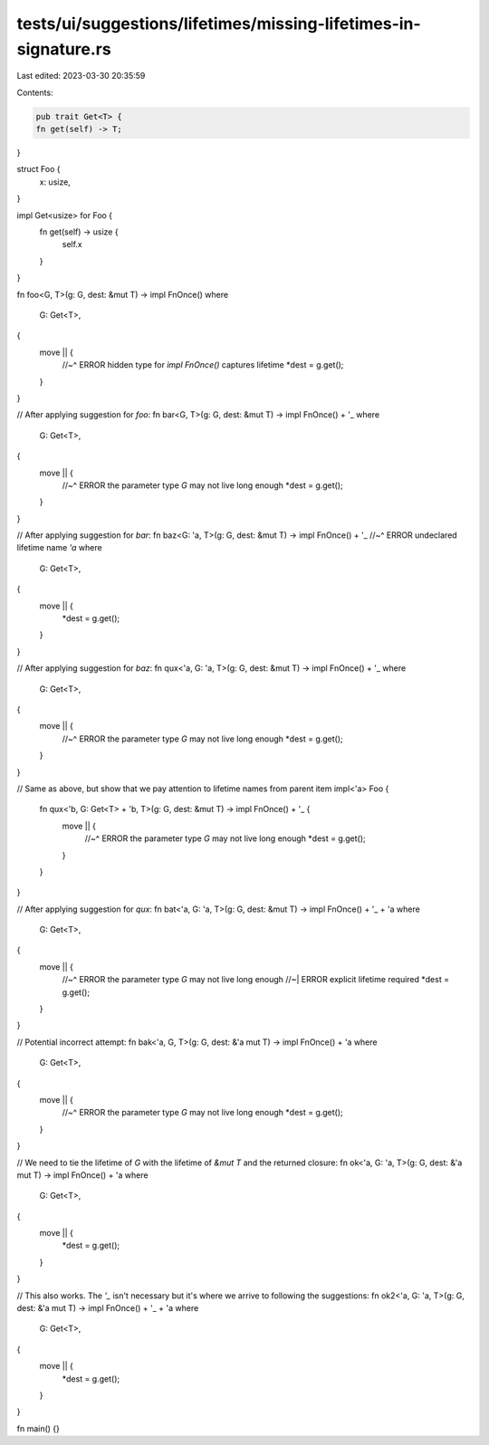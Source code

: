tests/ui/suggestions/lifetimes/missing-lifetimes-in-signature.rs
================================================================

Last edited: 2023-03-30 20:35:59

Contents:

.. code-block:: rs

    pub trait Get<T> {
    fn get(self) -> T;
}

struct Foo {
    x: usize,
}

impl Get<usize> for Foo {
    fn get(self) -> usize {
        self.x
    }
}

fn foo<G, T>(g: G, dest: &mut T) -> impl FnOnce()
where
    G: Get<T>,
{
    move || {
        //~^ ERROR hidden type for `impl FnOnce()` captures lifetime
        *dest = g.get();
    }
}

// After applying suggestion for `foo`:
fn bar<G, T>(g: G, dest: &mut T) -> impl FnOnce() + '_
where
    G: Get<T>,
{
    move || {
        //~^ ERROR the parameter type `G` may not live long enough
        *dest = g.get();
    }
}

// After applying suggestion for `bar`:
fn baz<G: 'a, T>(g: G, dest: &mut T) -> impl FnOnce() + '_
//~^ ERROR undeclared lifetime name `'a`
where
    G: Get<T>,
{
    move || {
        *dest = g.get();
    }
}

// After applying suggestion for `baz`:
fn qux<'a, G: 'a, T>(g: G, dest: &mut T) -> impl FnOnce() + '_
where
    G: Get<T>,
{
    move || {
        //~^ ERROR the parameter type `G` may not live long enough
        *dest = g.get();
    }
}

// Same as above, but show that we pay attention to lifetime names from parent item
impl<'a> Foo {
    fn qux<'b, G: Get<T> + 'b, T>(g: G, dest: &mut T) -> impl FnOnce() + '_ {
        move || {
            //~^ ERROR the parameter type `G` may not live long enough
            *dest = g.get();
        }
    }
}

// After applying suggestion for `qux`:
fn bat<'a, G: 'a, T>(g: G, dest: &mut T) -> impl FnOnce() + '_ + 'a
where
    G: Get<T>,
{
    move || {
        //~^ ERROR the parameter type `G` may not live long enough
        //~| ERROR explicit lifetime required
        *dest = g.get();
    }
}

// Potential incorrect attempt:
fn bak<'a, G, T>(g: G, dest: &'a mut T) -> impl FnOnce() + 'a
where
    G: Get<T>,
{
    move || {
        //~^ ERROR the parameter type `G` may not live long enough
        *dest = g.get();
    }
}

// We need to tie the lifetime of `G` with the lifetime of `&mut T` and the returned closure:
fn ok<'a, G: 'a, T>(g: G, dest: &'a mut T) -> impl FnOnce() + 'a
where
    G: Get<T>,
{
    move || {
        *dest = g.get();
    }
}

// This also works. The `'_` isn't necessary but it's where we arrive to following the suggestions:
fn ok2<'a, G: 'a, T>(g: G, dest: &'a mut T) -> impl FnOnce() + '_ + 'a
where
    G: Get<T>,
{
    move || {
        *dest = g.get();
    }
}

fn main() {}


